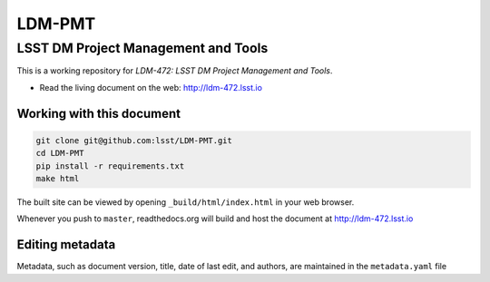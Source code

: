 #######
LDM-PMT
#######

====================================
LSST DM Project Management and Tools
====================================

This is a working repository for *LDM-472: LSST DM Project Management and Tools*.

* Read the living document on the web: http://ldm-472.lsst.io

Working with this document
--------------------------

.. code::

   git clone git@github.com:lsst/LDM-PMT.git
   cd LDM-PMT
   pip install -r requirements.txt
   make html

The built site can be viewed by opening ``_build/html/index.html`` in
your web browser.

Whenever you push to ``master``, readthedocs.org will build and host the
document at http://ldm-472.lsst.io

Editing metadata
----------------

Metadata, such as document version, title, date of last edit, and
authors, are maintained in the ``metadata.yaml`` file
